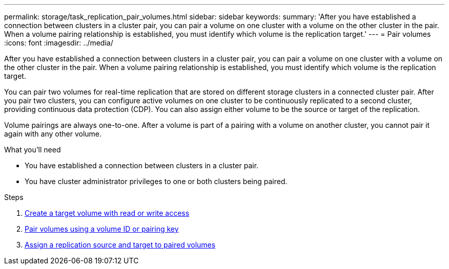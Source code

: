 ---
permalink: storage/task_replication_pair_volumes.html
sidebar: sidebar
keywords:
summary: 'After you have established a connection between clusters in a cluster pair, you can pair a volume on one cluster with a volume on the other cluster in the pair. When a volume pairing relationship is established, you must identify which volume is the replication target.'
---
= Pair volumes
:icons: font
:imagesdir: ../media/

[.lead]
After you have established a connection between clusters in a cluster pair, you can pair a volume on one cluster with a volume on the other cluster in the pair. When a volume pairing relationship is established, you must identify which volume is the replication target.

You can pair two volumes for real-time replication that are stored on different storage clusters in a connected cluster pair. After you pair two clusters, you can configure active volumes on one cluster to be continuously replicated to a second cluster, providing continuous data protection (CDP). You can also assign either volume to be the source or target of the replication.

Volume pairings are always one-to-one. After a volume is part of a pairing with a volume on another cluster, you cannot pair it again with any other volume.

.What you'll need
* You have established a connection between clusters in a cluster pair.
* You have cluster administrator privileges to one or both clusters being paired.

.Steps
. xref:task_replication_create_a_target_volume_with_read_write_access.adoc[Create a target volume with read or write access]
. xref:task_replication_pair_volumes_using_volume_id_or_pairing_key.adoc[Pair volumes using a volume ID or pairing key]
. xref:task_replication_assign_replication_source_and_target_to_paired_volumes.adoc[Assign a replication source and target to paired volumes]
